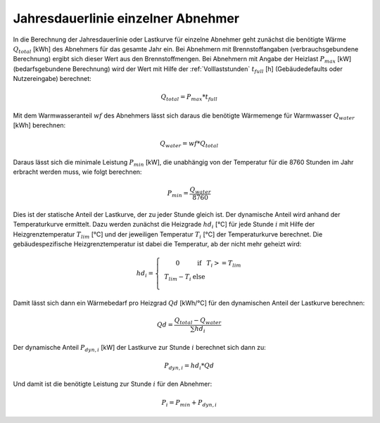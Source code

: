 Jahresdauerlinie einzelner Abnehmer
===================================

In die Berechnung der Jahresdauerlinie oder Lastkurve für einzelne Abnehmer geht zunächst
die benötigte Wärme :math:`Q_{total}` [kWh] des Abnehmers für das gesamte Jahr ein. Bei
Abnehmern mit Brennstoffangaben (verbrauchsgebundene Berechnung) ergibt sich dieser Wert 
aus den Brennstoffmengen. Bei Abnehmern mit Angabe der Heizlast :math:`P_{max}` [kW] 
(bedarfsgebundene Berechnung) wird der Wert mit Hilfe der :ref:`Volllaststunden` 
:math:`t_{full}` [h] (Gebäudedefaults oder Nutzereingabe) berechnet:

.. math::
    Q_{total} = P_{max} * t_{full}

Mit dem Warmwasseranteil :math:`wf` des Abnehmers lässt sich daraus die benötigte Wärmemenge 
für Warmwasser :math:`Q_{water}` [kWh] berechnen:

.. math::
    Q_{water} = wf * Q_{total}

Daraus lässt sich die minimale Leistung :math:`P_{min}` [kW], die unabhängig von der Temperatur 
für die 8760 Stunden im Jahr erbracht werden muss, wie folgt berechnen:

.. math::
    P_{min} = \frac{Q_{water}}{8760}

Dies ist der statische Anteil der Lastkurve, der zu jeder Stunde gleich ist. Der dynamische Anteil 
wird anhand der Temperaturkurve ermittelt. Dazu werden zunächst die Heizgrade :math:`hd_i` [°C] für 
jede Stunde :math:`i` mit Hilfe der Heizgrenztemperatur :math:`T_{lim}` [°C] und der jeweiligen 
Temperatur :math:`T_i` [°C] der Temperaturkurve berechnet. Die gebäudespezifische Heizgrenztemperatur ist 
dabei die Temperatur, ab der nicht mehr geheizt wird:

.. math::
    hd_i = \left\{\begin{matrix}
            & 0 & \text{if} & T_i >= T_{lim} \\
            & T_{lim} - T_i & \text{else} \\
            \end{matrix}\right.

Damit lässt sich dann ein Wärmebedarf pro Heizgrad :math:`Qd` [kWh/°C] für den dynamischen Anteil der 
Lastkurve berechnen:

.. math:: 
    Qd = \frac{Q_{total} - Q_{water}}{\sum{hd_i}}

Der dynamische Anteil :math:`P_{dyn,i}` [kW] der Lastkurve zur Stunde :math:`i` berechnet sich dann
zu:

.. math::
    P_{dyn,i} = hd_i * Qd

Und damit ist die benötigte Leistung zur Stunde :math:`i` für den Abnehmer:

.. math::
    P_i = P_{min} + P_{dyn,i}
